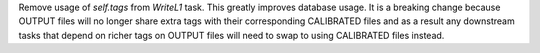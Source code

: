 Remove usage of `self.tags` from `WriteL1` task. This greatly improves database usage. It is a breaking change because
OUTPUT files will no longer share extra tags with their corresponding CALIBRATED files and as a result any downstream
tasks that depend on richer tags on OUTPUT files will need to swap to using CALIBRATED files instead.
